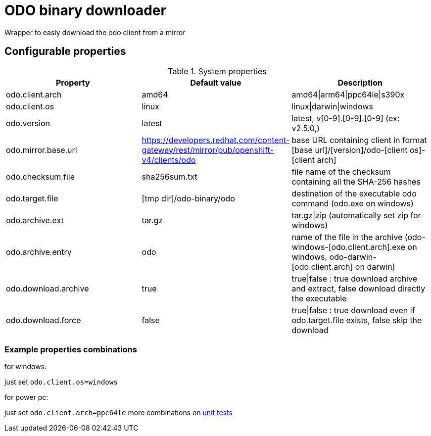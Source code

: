 = ODO binary downloader

Wrapper to easly download the odo client from a mirror

== Configurable properties

.System properties
|===
|Property |Default value |Description

|odo.client.arch
|amd64
|amd64\|arm64\|ppc64le\|s390x

|odo.client.os
|linux
|linux\|darwin\|windows

|odo.version
|latest
|latest, v[0-9].[0-9].[0-9] (ex: v2.5.0,)

|odo.mirror.base.url
|https://developers.redhat.com/content-gateway/rest/mirror/pub/openshift-v4/clients/odo
| base URL containing client in format [base url]/[version]/odo-[client os]-[client arch]

|odo.checksum.file
|sha256sum.txt
|file name of the checksum containing all the SHA-256 hashes

|odo.target.file
|[tmp dir]/odo-binary/odo
|destination of the executable odo command (odo.exe on windows)

|odo.archive.ext
|tar.gz
|tar.gz\|zip (automatically set zip for windows)

|odo.archive.entry
|odo
|name of the file in the archive (odo-windows-[odo.client.arch].exe on windows, odo-darwin-[odo.client.arch] on darwin)

|odo.download.archive
|true
|true\|false : true download archive and extract, false download directly the executable

|odo.download.force
|false
|true\|false : true download even if odo.target.file exists, false skip the download
|===

=== Example properties combinations

for windows:

just set `odo.client.os=windows`

for power pc:

just set `odo.client.arch=ppc64le`
more combinations on link:../odo-downloader-core/src/test/java/software/tnb/odo/downloader/DownloaderTest.java[unit tests]
